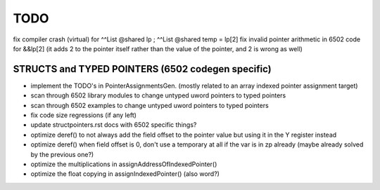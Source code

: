 TODO
====

fix compiler crash (virtual) for   ^^List @shared lp  ;   ^^List @shared temp = lp[2]
fix invalid pointer arithmetic in 6502 code for &&lp[2]  (it adds 2 to the pointer itself rather than the value of the pointer, and 2 is wrong as well)



STRUCTS and TYPED POINTERS (6502 codegen specific)
--------------------------------------------------

- implement the TODO's in PointerAssignmentsGen. (mostly related to an array indexed pointer assignment target)
- scan through 6502 library modules to change untyped uword pointers to typed pointers
- scan through 6502 examples to change untyped uword pointers to typed pointers
- fix code size regressions (if any left)
- update structpointers.rst docs with 6502 specific things?
- optimize deref()  to not always add the field offset to the pointer value but using it in the Y register instead
- optimize deref()  when field offset is 0, don't use a temporary at all if the var is in zp already   (maybe already solved by the previous one?)
- optimize the multiplications in assignAddressOfIndexedPointer()
- optimize the float copying in assignIndexedPointer() (also word?)
